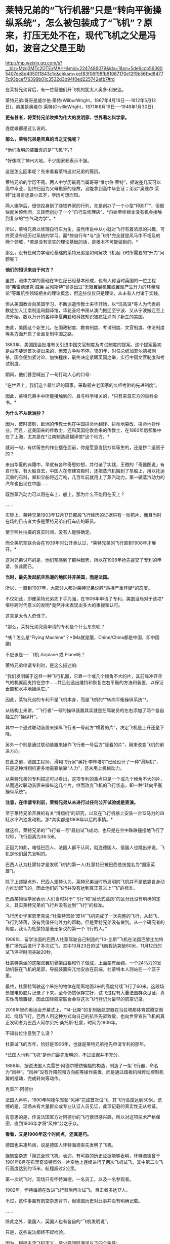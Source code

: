 * 莱特兄弟的“飞行机器”只是“转向平衡操纵系统”，怎么被包装成了“飞机”？原来，打压无处不在，现代飞机之父是冯如，波音之父是王助

http://mp.weixin.qq.com/s?__biz=Mzg3MTc2OTExMA==&mid=2247486079&idx=1&sn=5de6ccb563605407de8d405011843c1c&chksm=cef83f06f98fb61067170e12f9b56fbd84777c93bcef76399b01c3532d3b94f0ed225742efb7#rd

在莱特兄弟背后，有一位替他们开飞机的犹太人奥多·利安达。

莱特兄弟:哥哥是威尔伯·莱特(WilburWright，1867年4月16日-﻿-﻿-1912年5月12日)，弟弟是奥维尔·莱特(OrvilleWright，1871年8月19日-﻿-﻿-1948年1月30日)

[[./img/57-1.jpeg]]

*更有甚者，将莱特兄弟吹捧为伟大的发明家、世界著名科学家。*

连度娘都是这么说的。

[[./img/57-2.jpeg]]

*那么，莱特兄弟是否真的当之无愧呢？*

*他们发明的装置真的是“飞机”吗？

*好像除了神州大地，不少国家都表示不服。

这是怎么回事呢？先来看看莱特这对兄弟的履历。

莱特兄弟的学历不高。两人中学历最高当属哥哥“维尔伯·莱特”，据说差几天可以高中毕业，但终归因为父母搬家的缘故，没能拿到高中毕业证；弟弟“奥维尔·莱特”比哥哥还要小五岁，学历可想而知。

两人辍学后，很快投身到了赚钱养家的行列，先是创办了一个小型“印刷厂”，但很快就关停倒闭，又转而创办了一个“自行车修理店”，*自始至终根本没有机会接触到复杂的“空气动力学”。*

所以，莱特兄弟以修理自行车为生，虽然传说中从小就对飞行有着浓厚的兴趣，可终究没有经历过系统的学习。而*修自行车*与*造飞机*完全就是风马牛不相及的两个领域，*若是没有坚实的理论基础的话，是根本不可能做到的。*

那么，没有任何力学理论基础的莱特兄弟是如何解决飞机起飞时所需要的“升力”问题呢？

*他们的知识来自于何方？*

虽然，流体力学的基础在19世纪已经基本形成，也有人称当时英国的一位工程师“弗雷德里克·威廉·兰彻斯特”曾提出过“无限翼展机翼或翼型产生升力的环量理论”等跟航空领域相关的理论概念，但这些仅仅只是理论，从未有人付诸于实践。

但从美国教会向英国学习，不断派遣传教士来华开始，以*玛高温*等人为代表的教徒加入江南制造局翻译馆，华花圣经书房从澳门搬迁至宁波、又从宁波搬迁至上海开始，数以万计的各种华夏典籍和科技知识被疯狂涌向了新生的美国。

由此，美国这个新生儿，在国政制度、教育制度、考试制度、文官制度、律法制度等各方面开启了全面复制中国之路。

1883年，美国国会批准有关引进中国文官制度及考试制度的提案。这个提案最初是由杰斐逊首次提出来的，但双方争吵不停。1881年，时任总统加菲尔德被刺杀，国会便加紧讨论、加快程序，最终决定紧跟英国之举，实行中国文官制度和考试制度。

期间，他们甚至喊出了一句打动人心的口号:

“在世界上，我们这个最年轻的国家，采取最古老国家的久经考验的先进制度”。

因此，莱特兄弟手中所能接触到的、且与科学相关的，*只有来自东方的百科全书。*

*为什么不从欧洲抄？*

因为，彼时彼刻，欧洲的传教士也在中国拼命地翻译、拼命地篡改、拼命地抄作业。而且，这美国来的传教士，还和英国伦敦会来的传教士，在1860年后都集中在了上海，尤其是在*江南制造局翻译馆*这个地方。*

就问一句，有优等生的作业摆在面前，你是愿意直接抄优等生的，还是抄二道贩子的？

来自华夏的典籍中，早就有各种奇思妙想，并付诸了实践，王徴的「奇器图说」有自行车、有火船自去，中国人在修建宫殿时，还把蒸汽机搬到了旱船上，用以托运沉重的石料，郑和宝船将近万吨，几百年前就用上了蒸汽动力，第一辆蒸汽动力的汽车也出现在中国......

既然蒸汽动力可以用在车上、船上，那为什么不能用在天上？

......

实际上，莱特兄弟1903年12月17日那段飞行经历的证据只有一张照片，而且当时在场的目击者大多是莱特兄弟自行车店的职员。

至于照片拍摄的真实时间，没有人能够确定。

而全美航空联合会在1939年时公开承认过，*莱特兄弟的飞行直到1908年才展开。*

这对兄弟讨巧的是，他们预感到了那种趋势，所以在1906年抢先提交了专利的申请，仅此而已。

*当时，最先发起航空热潮的地区并非美国，而是法国。*

所以，一直到1907年，大部分人都对莱特兄弟说辞*秉持严重怀疑*的态度。

不仅如此，即便莱特兄弟先下手为强，在1906年申请了专利，美国当局对于该项*堪称跨时代意义的发明*竟然并未表现出多大的重视和认可。

这真是太令人奇怪了。

[[./img/57-3.jpeg]]

*那么，莱特兄弟究竟申请的专利是个什么东东呢？

[[./img/57-4.jpeg]]

[[./img/57-5.jpeg]]

[[./img/57-6.jpeg]]

*咦？怎么是“Flying Machine”？*(Ma就是磨，Chine/China都是中国，即中国磨)

不应该是-﻿-﻿- 飞机 Airplane 或 Plane吗？

莱特兄弟申请专利时，是这么描述的:

“我们发明属于这样一种飞行机器，它靠一个或几个倾角不大的片，其前缘冲开空气的机翼而支持在空中......并且创造出维持和恢复左右平衡的方法和装置，以保证垂直和水平地操纵它。”

因此，莱特兄弟的专利不是飞机本身，而是飞机的*“转向平衡操纵系统”*。

[[./img/57-7.jpeg]]

从结构上来讲，“飞行者”一号的操纵装置其实就是在驾驶员的左右添加了两个各自独立的“操纵杆”。

其中一个通过联动装置来操纵飞行者一号前方“横着的片”，决定飞机是上升还是下降。

另外一个则是通过联动装置来操作飞行者一号后方“竖着的片”，用来改变飞机的前进方向。

在此之前，德国工程师、滑翔飞行家“奥托·李林塔尔”已经设计了一种“滑翔机”，只是这种滑翔机更多地需要依靠“人力”，还未用上机械动力。

[[./img/57-8.jpeg]]

从莱特兄弟的专利描述可以看出，这项专利的重点只是一个或几个倾角不大的片，从而通过联动装置来操纵这几个片，继而改变飞机的飞行状态，即一种“转向平衡操纵系统”。

*注意，在申请专利前，莱特兄弟从未进行过任何公开试验或是表演。*

至于莱特兄弟开展的有关“滑翔机”的研究，以及在飞行机器上安装一台12马力的四缸水冷汽油发动机，那*其实都是1908年以后的事情。*

[[./img/57-9.jpeg]]

[[./img/57-10.jpeg]]

就这样，莱特兄弟的“飞行者一号”最初试飞成功，也只是在空中跌跌撞撞地飞行了12秒，飞行距离为36.5米。

正因为如此，难怪巴西人、法国人都不认同，就连德国人、俄国人也跳出来说，飞机是他们最先发明的。

巴西人认为杜蒙特才是发明飞机的第一人(杜蒙特已被巴西总统提名为“国家英雄”)。

除了上述疑点外，巴西人坚持认为，莱特兄弟当时所发明的飞机并不是依靠自身动力推动起飞的，因此他们的飞行并没有达到真正意义上“飞”的标准。

巴西某物理学家表示:人们当时对于“飞行”和“延长式跳跃”的区分还没有明确的定义，其实莱特兄弟的飞行并没有达到“飞行”的标准。

飞行历史学家恩里克说:“杜蒙特驾驶‘双14'飞机完成了一次完整的飞行，从起飞、飞行到降落，没有凭借任何外力的帮助。但是莱特兄弟没有做到。从一个研究者的角度，我认为杜蒙特是毫无争议的第一个飞行的人。”

1906年，留学法国的巴西人杜蒙驾驶自己制造的“14-比斯”飞机在法国巴黎比加特里广场先后进行了多次试飞，其中10月23日的试飞航程达突破60米、11月12日的试飞滞空时间突破20秒。

[[./img/57-11.jpeg]]

杜蒙特乘坐的这架双翼机骨架由铝和竹子做成，上面蒙有丝绸，一个24马力的发动机装在飞机的尾部，导航装置突兀地安放在前端，杜蒙特本人则站在一个篮子里。

最终，杜蒙特驾驶这个笨拙的物体在距离地面3米的高度持续飞行了60米。这段场景被电影胶片记录了下来，至今仍然保存完好，试飞过程有大量法国群众见证，真实性毋庸置疑，因此国际航空联合会将这次飞行登记为最早的航空记录。

2016年里约奥运会开幕式上，“14-比斯”的复制版航空器在马拉塔那体育馆腾空而起、绕场飞行。巴西人用这种方式向自己的航空先驱致敬，也向世界宣告飞机的真正发明者为巴西人阿尔贝托·桑托斯·杜蒙，时间为1906年。

[[./img/57-12.jpeg]]

不知各位注意到了么没？

杜蒙试飞的当年，恰好是1906年，也就是莱特兄弟抢先申请专利的那年。

*法国人也称“飞机”是他们最先发明的，不过证据并不充分。

1886年，据说法国人克雷芒·阿德尔模仿蝙蝠的构造，制造了一架飞行器，命名为“风神”。“风神”没有升降舵和方向舵等操作装置，而是通过踏板机械传动控制机翼的摆动，完成转向等动作。

克雷芒·阿德尔

[[./img/57-13.jpeg]]

法国人声称，1890年阿德尔驾驶“风神”完成首次试飞，其飞行高度达到50米。遗憾的是，现场未有大量群众或专业认证人员见证，此项记载的真实性无从考证。

有意思的是，传说法国军方对阿德尔的飞行器很感兴趣，所以对这项技术严格保密，直到1906年才将“风神”公之于众。

*看看，又是1906年这个时间点，还真是巧。*

德国也来凑热闹，说是德国人怀特海德率先发明了飞机。

据航空杂志「简式全球飞机」表述，有可靠的历史证据能够表明，怀特海德曾于1901年8月在布里奇波特市外一片空地上连续进行了两次飞机试飞，其中第二次飞行高度达到约15米，航程超过2公里。

第一次试飞时，现场只有怀特海德，一名员工，以及一名参观者。

1902年，怀特海德在改进飞行器后再次试飞，目击者多达17人。

不过，这件事虽有航空杂志背书，但德国历史对此事并没有明确记载。

......

除此之外，俄国人、英国人也有各自的“飞机发明说”。

[[./img/57-14.jpeg]]

只是，这些说法都经不起检验。

因为，根据主流飞机定义，至少要同时满足以下四个条件:

- 具有自主动力装置

- 拥有固定机翼

- 自身密度大于空气

- 成功实现首飞

俄国人也好，英国人也罢，都不满足上述条件。所以，综合来看，还是巴西人杜蒙的记录最可靠。

[[./img/57-15.jpeg]]

*那么，为何这些不同的地方都会同时涌现同一种发明呢？*

因为，欧洲和美洲几乎同时得到了来自华夏的科技典籍，这些翻译过去的典籍基本都出自*江南制造总局翻译馆*。欧洲的传教士、美国的传教士都集中在这里。

王韬、徐寿、华蘅芳、李善兰之流就是从1848年开始从事大量所谓的科技译著的。李善兰加入墨海书馆的时间比1848年还要早一些。

20世纪初，现代航空曙光初现，创新热潮涌动。

1907年，寇蒂斯(Glenn HammondCurtis，1878-1930)，发明了真正意义上的副翼及其操纵装置-﻿-﻿-舍弃翘曲机翼。

寇蒂斯在莱特兄弟差动升力控制横滚的原理基础上，改用副翼控制，在机翼外段后缘增加可动的控制面，用控制面的上下偏转控制横滚力矩。这一设计控制能力大大提升，把莱特兄弟的方法远远甩在了后面，极大地推动了航空技术的发展，也获得了自己的专利。

1908年开始，莱特兄弟与寇蒂斯之间展开了长达数年的专利官司。

1914年1月，美国法院作出判决，裁定莱特兄弟胜诉，要求此后在美国本土生产的每架飞机，都要向专利持有人弟弟奥维尔·莱特(1912年哥哥威尔伯·莱特病逝)支付专利费，费率为20%。由于关系破裂，奥维尔·莱特严厉拒绝寇蒂斯对其专利的使用，即使付费也不行。寇蒂斯因此无法销售自己性能明显占优的产品，陷入破产境地。

[[./img/57-16.jpeg]]

一战时，为了整顿美国航空工业，罗斯福建立了专利库制度，由政府出面成立一个专利许可联盟，所有与战争努力有关的专利统统上缴，由国家统一管理。*所有公司(自然也包括寇蒂斯公司)都可以使用任何专利，*国家予以合理补偿，所得回馈专利原主。由此，强行将莱特专利费从20%降至1%(另一说法是每架飞机支付专利费200美元)。

寇蒂斯公司因此起死回生，在战争中获得发展良机。战后，一跃成为当时世界上最大的飞机制造商。1915年后，莱特公司的飞机因性能落后，一架也没能卖出。

1929年，莱特公司与寇蒂斯公司合并。

......

*好，了解完时代背景，终于轮到咱们的人出场了。

1909年9月23日，一家名为「奥克兰论坛」的报纸在显著位置登载了一则新闻:/*“中国飞行员成为海岸飞行第一人”(ChineseAviator Fist to Fly onCoast)*/，报道了一个名叫冯如的中国人驾驶他自制的飞机飞行了几百米的事迹。

[[./img/57-17.jpeg]]

虽然，本次飞行在返回降落时，飞机因故摔落，但没有人能够否认这个事实。

飞机试飞成功前媒体对冯如的报道，来自奥克兰图书馆

[[./img/57-18.jpeg]]

冯如飞机罕见照片，摄于1909年美国奥克兰

[[./img/57-19.jpeg]]

1909年9月21日晚6点左右，冯如驾驶着他亲手制造的*“冯如一号”*飞机一飞冲天，在奥兰多上空翱翔了2640英尺的距离。

这是一架鸭式布局的双翼飞机。每只机翼长7.2米，宽1.9米，面积29平方米，发动机为一台6马力的内燃机。

这历史性的一刻被当地媒体争相报道，甚至有媒体认为美国人飞机制造技术被超越了。

[[./img/57-20.jpeg]]

当年09月23日，「旧金山观察者报」将冯如称为“东方莱特”

[[./img/57-21.jpeg]]

*冯如，*原名冯九如，乳名冯珠九，字鼎三，号树垣。1884年1月12日(清光绪九年农历十二月十五日)出生于广东恩平的一个贫农家庭，“聪明冠群童，教师甚器之”(姜泣群「朝野新谭」)，自幼便表现出了手工制作方面的天赋，许多玩具都是自己亲手制作。

[[./img/57-22.jpeg]]

12岁时因贫失学(一说16岁)，恰逢此时，冯如在旧金山做小生意的舅舅回乡省亲，见冯如一家生活如此困苦，就想把冯如带到美国去谋生。

刚开始，冯如父母表示极力反对。冯如恳求父母:“古人说‘大丈夫四海为家'，我不愿意终生守候在家里，我愿意出去学门手艺，将来孝敬父母。”

在他软磨硬泡、一再央求下，父母终于同意了他赴美的要求。

1894年，冯如跟随舅舅踏上了通往美国的航程，不久即到达美国的西部城市旧金山，开始了新的生活。

抵美后，为了维持生计，冯如在乡亲的介绍下四处打零工，他先后在造船厂、发电站、机械厂打过工，还去教会做过童工。

冯如在一家机器加工厂打工时，这个工作性质也让他对机器产生了浓厚的兴趣。他一边自学英文，一边钻研机械制造和电子工程。

两年后，他辞别舅舅，孤身一人到了东海岸更加繁华的纽约打工学习。工作之余，他购买了大量的机械书籍来学习，有幸发现了许多传至美国的华夏典籍，这令他如获至宝。

出国前，由于他在国内只念过几年私塾，从未在美国接受过学校教育(英文资料载)，所以尽管在美国旅居多年，在阅读相关英文资料时，冯如仍必须依靠英汉字典将其中看不懂的词汇译成中文，个中艰辛非同一般。

但当他发现许多英文译著中的插图都是中国人形象后，便留了个心眼，四处寻觅中文版的资料。果然，功夫不负有心人，那时的美国市场上真有不少中文资料，很快就被他搜罗到了。

*学习母语，理解起来自然亲切多了，学习效率也成倍提升。*

他通过自学，不但通晓了36种机器的制造原理，还尝试改进过发电机、打桩机、水泵、无线电报、飞艇等等，因此在当地小有名气。

[[./img/57-23.jpeg]]

两年之后，冯如从纽约返回旧金山，他有了一个伟大的梦想:一定要造一架属于中国人的飞机，加强国防力量，以御外辱。

凭着一腔热血，他四处寻找志同道合的爱国人士，最后找到了黄杞、张楠和谭耀能三人组成了一个团队。

为了筹集资金、研制飞机，冯如变卖了自己所有的金银玉器，却仍不能解决问题。于是，他到当地华侨中去募捐。当地华侨听说冯如要造飞机以救国，都十分感动。几番奔波下来，冯如访遍旧金山，最后凑集资金1000多美元，办起了中国人的第一家飞机制造公司。

不久，冯如租得奥克兰市东九街359号的一间狭小而简陋的屋子作厂房，定名为*“广东制造机器厂”*。

年仅25岁的冯如，怀着*“固吾圉，慑强邻。壮国体，挽利权”*的雄心壮志，带领三位志同道合的助手，以坚毅沉着的精神，在这里开创中国人前所未有的伟业-﻿-﻿-制造飞机。

美国同行的飞机制造车间:Smithsonian Workshop

[[./img/57-24.jpeg]]

与同时代的美国同行们相比，冯如的工作厂房无比狭小，面积仅有7.43平方米(8英尺*10英尺)，寒酸得一塌糊涂。

[[./img/57-25.jpeg]]

但艰苦的条件并不能阻挡冯如等人前进的脚步。

冯如工作勤奋，几乎每天都要忙到凌晨三四点钟，小睡一会儿后，醒来又接着干。他过着苦行僧一般的生活，在这个狭促的空间里日复一日，朝自己的梦想前进。没有物质享受，没有闲暇娱乐，工作繁重，日子非常清苦。

在制造飞机零部件的过程中，冯如经历了一次又一次的失败，在试飞过程中还多次受伤，但他依然咬着牙关坚持了下来。

*所有人都对他持之以恒的毅力表示出了极大的好奇，惊异地询问他的源动力到底来自哪里？*

冯如没有明言的答案是:*家国情怀。*

/“亦余心之所善兮，虽九死其尤未悔”;/

/“明犯强汉者，虽远必诛”;/

/“王师北上中原日，家祭无忘告乃翁”;/

/“苟利国家生死以，岂因祸福避趋之”！/

他不是沽名钓誉之辈，而是以实际行动来践行自己的伟大志向与梦想的。

为了了解当时各国研制飞机的情况，以便汲取别人的经验与长处，冯如把自己生活上节省下来的钱全部购买了报纸和杂志，先后从「美国科学」「航空学」「航空器」和「昆虫式飞机」等当时著名的航空科学书刊上，搜集了大量制造飞机的技术资料，并对各种布局形式进行认真的剖析和对比。

他们起早贪黑，没日没夜地干着，如饥似渴地恶补空气动力学知识，白手起家绘制设计图纸，攻克了一个又一个技术上的难关。

前前后后，他们一共研制了七架飞机，前六架的试飞结果都不理想，遂将仅剩的余款再造第七架飞机。

一日，冯如抬眼望向天空时，偶然瞥见一只雄鹰在空中翱翔，注目凝视良久，他顿受启发:前面六架飞机失败的原因，可能关键在机翼！

于是，他设法捕捉了一只白鸽，用尺细量其身体与两翼的比例，再对飞机进行改进，终于获得了成功。

1909年9月21日，冯如驾机腾空而起，飞行了2640英尺，比莱特兄弟的首飞纪录还要远1788英尺。从飞机设计到试航成功，冯如团队仅用了一年零两个月的时间。

[[./img/57-26.jpeg]]

*1910年，冯如在美国又设计和制造了一种性能更好的飞机。*

当年10月，旧金山举办国际飞行比赛，冯如驾驶着他新设计的飞机参赛，以700多英尺的飞行高度和65英里的时速分别打破了一年前在法国举办的第一届国际飞行比赛的世界纪录，荣获优等奖，再一次使中国人的航空技术超过了西方。

经过多次改进和试飞，冯如制造的飞机飞行高度可达210米，飞机速度为105千米每小时，最长可飞行32千米，成为了当时性能最强的飞机，没有之一。

*此时，冯如名声大噪，已经成为举世公认的飞机设计师、制造家和飞行家了。*

彼时，欧美各国都在积极发展航空事业，拼命地网罗航空方面的专业人才。冯如声名鹊起后，许多外国公司纷至沓来，开出了丰厚的条件和报酬。

然而，冯如不为所动，他一心只想发展中国的航空事业，便断然回绝了各国的邀请，寻找回国的机会。

1911年，晚清政府时任两广总督张鸣岐力邀冯如归国，冯如欣然同意。

同年2月22日，冯如带着他的飞机与友人一同登上驶往中国的轮船。

「纽约时报」得知消息后，提前一天对此事进行了报道。

「旧金山呐喊报」也特为此刊文:“他将为中国巨龙插上翅膀！”

[[./img/57-27.jpeg]]

1911年2月，冯如和他的助手朱竹泉等人携带着自制的两架飞机，以及制造飞机的机器，踏上了归国的航程，并于3月22日抵达香港。

1911年10月10日，武昌起义爆发，各省纷纷独立。11月9日，广州光复，广东革命政府成立。

冯如毅然率助手参加革命，并被任命为广东革命军飞机长。他立即在广州燕塘建立*广东飞行器公司*，这便是*中国第一家飞机制造厂*。

1912年3月，冯如在中国境内制成第一架飞机，揭开了中国航空工业史的第一页，这便是*冯如二号。*

[[./img/57-28.jpeg]]

1912年8月25日，冯如驾驶飞机在燕塘进行飞行表演。

一次试飞，空中技巧表演结束后，冯如准备着陆。可是，*蹊跷的是*，此时两个嬉闹的儿童诡异地出现在了跑道上。

千钧一发之际，冯如大吃一惊，他没有来得及多想，急得猛拉操纵杆，脚踩加速器，强行将飞机重新拉起，冲上天空。一场突如其来的灾难是避免了，但是，由于用力过猛，飞机失去平衡后坠毁，冯如重伤不治，当场身亡，*年仅29岁。*

临终前，冯如叮嘱道:*飞机......勿因吾毙而阻其进取心，须知此为必有之阶级。*

[[./img/57-29.jpeg]]

冯如去世后，被安葬在黄花岗七十二烈士墓的左侧，以此来表彰他对中国的赤子之心和对飞行事业的杰出贡献。袁世凯感其功绩，追授他少将军衔，遗属生活待遇亦按此标准抚恤。

网上一直有传言，这不是一次偶然事件，而是蓄意为之。种种蛛丝马迹指向了-﻿-﻿-出自古突厥后裔的可萨犹大罗家。

[[./img/57-30.jpeg]]

中国航空之父冯如虽然不幸去世了，但中国人研制飞机的步伐并未因此停下。

1918年2月，北洋政府批准在福州马尾船政局内附设一个机构，叫“海军制造飞机工程处”。

[[./img/57-31.jpeg]]

1919年8月，福州马尾船政制造出了第一架水上飞机“甲型一号”试飞成功。

[[./img/57-32.jpeg]]

[[./img/57-33.jpeg]]

福州马尾船政是中国海军的摇篮，怎么会由马尾船政海军来造飞机呢？

因为当时中国还没有空军，所以在冯如去世后，制造任务就落到了海军头上。恰好福州马尾船政在当时拥有先进的设备和一流的技术人才。

海军马尾船政局局长陈兆锵将军:福州人，中国第一位“轮机中将”，曾是“定远舰”总管轮，参加过中日甲午海战。

[[./img/57-34.jpeg]]

海军飞机工程处选拔了三位得力干将来主持飞机制造，即*巴玉藻，王助、曾诒经*(王孝丰没干多久就离开了)，三人都是1909年从全国各地水师学堂毕业生中选拔赴英留学的优秀人才。

1911年，上述四人先后考入纽卡斯尔阿姆士庄工学院。

1912年，巴玉藻、王助、王孝丰对航空产生了兴趣，三人又考入了寇提斯航空学校。

后来，三人一同考入麻省理工学院研究飞机制造(第二期)。

1916年6月7日，三人只用了半年多时间就取得了麻省理工学院航空工程硕士学位，并被选为美国自动机工程学会会员。

*巴玉藻*被寇提斯飞机公司聘为设计工程师，继而又被通用飞机公司聘为总工程师。

*王助*则被新创的*太平洋飞机公司(波音公司前身)聘为总工程师，1916年王助为该公司设计、监造了第一架飞机，**是波音公司创始人之一*，现在波音公司博物馆里还有王助的铜雕肖像。

巴玉藻(左)与王助(右)

[[./img/57-35.jpeg]]

王助铜雕肖像(波音公司博物馆)

[[./img/57-36.jpeg]]

*曾诒经，*福州人，原来是学潜艇发动机的，后进入美国寇提斯公司学习飞机发动机，很快成为出色的航空动力学专家。

[[./img/57-37.jpeg]]

1917年底，这四位*代表当时世界先进水平*的航空工程师放弃了美国优越的工作条件，毅然返回报效祖国，由*巴玉藻*担任马尾船政“海军制造飞机工程处”处长。

*一流人才汇集，即使是美国最著名的波音公司，当时也望尘莫及。*

不过，当时的马尾船政是造船的，要想改造飞机，困难可想而知，而且资金也是捉襟见肘。

海军部原本说拨款五万作为办厂经费，后来居然没了下文。

无奈之下，船政局局长陈兆锵将军通过个人关系从江南造船弄了五千块钱过来临时应急，又在马尾船政造船厂里面拨了一些厂房、好的设备，给海军飞机工程处使用。

[[./img/57-38.jpeg]]

环境简陋，条件艰难。就是在如此困苦的条件下，他们开始研制飞机。

[[./img/57-39.jpeg]]

[[./img/57-40.jpeg]]

[[./img/57-41.jpeg]]

1919年8月，他们只用了一年多时间便成功研制出了中国第一架水上飞机“甲型一号”。该飞机动力为100马力，时速可达120公里。

巴玉藻(中)、王助(右)、曾诒经(左)

[[./img/57-42.jpeg]]

*飞机是造出来了，可是又碰到了新问题:没有合适的飞行员。*

1920年，孙中山的侍从武官、航空局长杨仙逸只得亲自赶到福州马尾，进行试飞。结果很顺利，试飞成功。

从1918年2月至1929年6月的11年中，巴玉藻在马尾飞机处共设计了甲、乙、丙、丁、戊、己6种型号的水上飞机，他亲自主持制造了12架，其中还有能够携带鱼雷的“鱼雷轰炸机”。后来，按照巴玉藻的设计，又添造了2架飞机，共14架。除一架失事外，全部交付海军使用，并参加部分北伐战争。

*然而，不幸的是，1929年巴玉藻在参加欧洲航空展览会后回国途中，惨遭倭人暗杀去世，年仅37岁。*

巴玉藻去世后，王助接任处长。

彼时，海军飞机工程处名声显赫，这让南京国府感到忧虑。因为当时的海军飞机工程处主要以闽系势力为主，南京国府为加强控制，便决定限制海军中的闽系势力。

1931年2月，南京国府严令海军制造飞机处迁往上海高昌庙，并入江南造船所，当时担任制造处厂长的王助十分不满，便毅然提出辞职。

王助辞职后，来到杭州中央笕桥飞机厂，仿造美国轰炸机。

而原处长一职改由曾诒经接任。

王助与钱老

[[./img/57-43.jpeg]]

福州马尾船政在曾诒经的带领下，*于1930年造出一架可长途飞行的飞机。*

*飞机从马尾起飞一直飞到汉口，经受了长途考验，性能完全不亚于当时国外同类产品。

1931年，马尾“海军制造飞机工程处”在曾诒经领导下搬到了上海，*并入上海江南造船所。*

[[./img/57-44.jpeg]]

马尾飞机处搬到上海后继续造了一批飞机，还造了一架舰载机，名曰*“宁海”二号*，飞机翅膀可以折叠起来，放在军舰上。

[[./img/57-45.jpeg]]

后来，仿制美国教练机，培养飞行员，半年多的时间又仿造了12架飞机。

抗战爆发后，曾诒经带领马尾飞机厂往西南方向撤退，一边撤退还一边修理飞机。

最后，马尾飞机厂撤至成都安顿下来，更名为*“第八飞机修理厂”*(也称飞机修理八厂)。

因此，当时“*第八飞机修理厂”*的骨干都是马尾出身为主，被戏称为“马尾派”，名噪一时呢。

为什么“马尾派”在西南大后方航空界名声显赫?

/*梁炳文后来在一篇回忆文章中这样评述:*/

“旧空军技术人员有各种流派，其中有一支老的流派，来自马尾海军造船厂。该厂曾造过小型飞机，有一批技术人员。由于有造船厂作后盾，所以从技术人员到工人，都相当齐备和比较充实的；又由于福建没有地方空军，没有空军军官作后盾，他们这批人的工作只限于飞机修造，反而能抱成一团，专搞技术工作。

其他如两广派和笕桥派，由于有空军军官作后盾，出路广，人员分散全国，反而在技术方面无所作为。”从中可以看到，一大批忠于祖国航空事业的马尾人，背井离乡，矢志不改，像优秀的种子，播撒各地结成航空果实。”

第八修理厂凭借技术实力，不但修飞机，同时也制造教练机，并为此增设了制造课。正是这个不起眼的制造课，后来发展成为当时赫赫有名的中央空军第三飞机制造厂。

***关注我，关注「昆羽继圣」，关注文史科普与生活资讯，发现一个不一样而有趣的世界***

[[./img/57-46.jpeg]]
